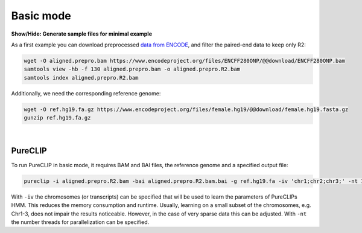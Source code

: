 .. PureCLIP documentation master file, created by
   sphinx-quickstart on Fri Jun 23 12:15:25 2017.
   You can adapt this file completely to your liking, but it should at least
   contain the root `toctree` directive.

Basic mode
====================================

.. rst-class:: html-toggle


.. container:: toggle

    .. container:: header

        **Show/Hide: Generate sample files for minimal example**
 
    As a first example you can download preprocessed `data from ENCODE <https://www.encodeproject.org/experiments/ENCSR661ICQ/>`_, and filter the paired-end data to keep only R2:

    .. code-block:: xml

       wget -O aligned.prepro.bam https://www.encodeproject.org/files/ENCFF280ONP/@@download/ENCFF280ONP.bam
       samtools view -hb -f 130 aligned.prepro.bam -o aligned.prepro.R2.bam
       samtools index aligned.prepro.R2.bam    

    Additionally, we need the corresponding reference genome:

    .. code-block:: xml

       wget -O ref.hg19.fa.gz https://www.encodeproject.org/files/female.hg19/@@download/female.hg19.fasta.gz 
       gunzip ref.hg19.fa.gz
    
|

PureCLIP
--------

To run PureCLIP in basic mode, it requires BAM and BAI files, the reference genome and a specified output file: 

.. code-block:: xml

    pureclip -i aligned.prepro.R2.bam -bai aligned.prepro.R2.bam.bai -g ref.hg19.fa -iv 'chr1;chr2;chr3;' -nt 10 -o PureCLIP.crosslink_sites.bed


With ``-iv`` the chromosomes (or transcripts) can be specified that will be used to learn the parameters of PureCLIPs HMM.
This reduces the memory consumption and runtime.
Usually, learning on a small subset of the chromosomes, e.g. Chr1-3, does not impair the results noticeable.
However, in the case of very sparse data this can be adjusted.
With ``-nt`` the number threads for parallelization can be specified. 






